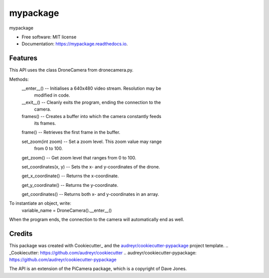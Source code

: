 =========
mypackage
=========


.. image:: https://img.shields.io/pypi/v/mypackage.svg
        :target: https://pypi.python.org/pypi/mypackage

.. image:: https://img.shields.io/travis/KMXKUN002/mypackage.svg
        :target: https://travis-ci.com/KMXKUN002/mypackage

.. image:: https://readthedocs.org/projects/mypackage/badge/?version=latest
        :target: https://mypackage.readthedocs.io/en/latest/?badge=latest
        :alt: Documentation Status




mypackage


* Free software: MIT license
* Documentation: https://mypackage.readthedocs.io.


Features
--------

This API uses the class DroneCamera from dronecamera.py.

Methods:
        __enter__() -- Initialises a 640x480 video stream. Resolution may be 
                modified in code.

        __exit__() -- Cleanly exits the program, ending the connection to the 
                camera.

        frames() -- Creates a buffer into which the camera constantly feeds 
                its frames.

        frame() -- Retrieves the first frame in the buffer.

        set_zoom(int zoom) -- Set a zoom level. This zoom value may range 
                from 0 to 100.

        get_zoom() -- Get zoom level that ranges from 0 to 100.

        set_coordinates(x, y) -- Sets the x- and y-coordinates of the drone.

        get_x_coordinate() -- Returns the x-coordinate.

        get_y_coordinate() -- Returns the y-coordinate.

        get_coordinates() -- Returns both x- and y-coordinates in an array.

To instantiate an object, write: 
        variable_name = DroneCamera().__enter__()

When the program ends, the connection to the camera will automatically end as 
well. 

Credits
-------

This package was created with Cookiecutter_ and the `audreyr/cookiecutter-pypackage`_ project template.
.. _Cookiecutter: https://github.com/audreyr/cookiecutter
.. _`audreyr/cookiecutter-pypackage`: https://github.com/audreyr/cookiecutter-pypackage

The API is an extension of the PiCamera package, which is a copyright of Dave Jones.